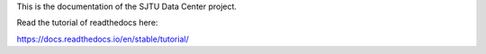This is the documentation of the SJTU Data Center project.

Read the tutorial of readthedocs here: 

https://docs.readthedocs.io/en/stable/tutorial/
